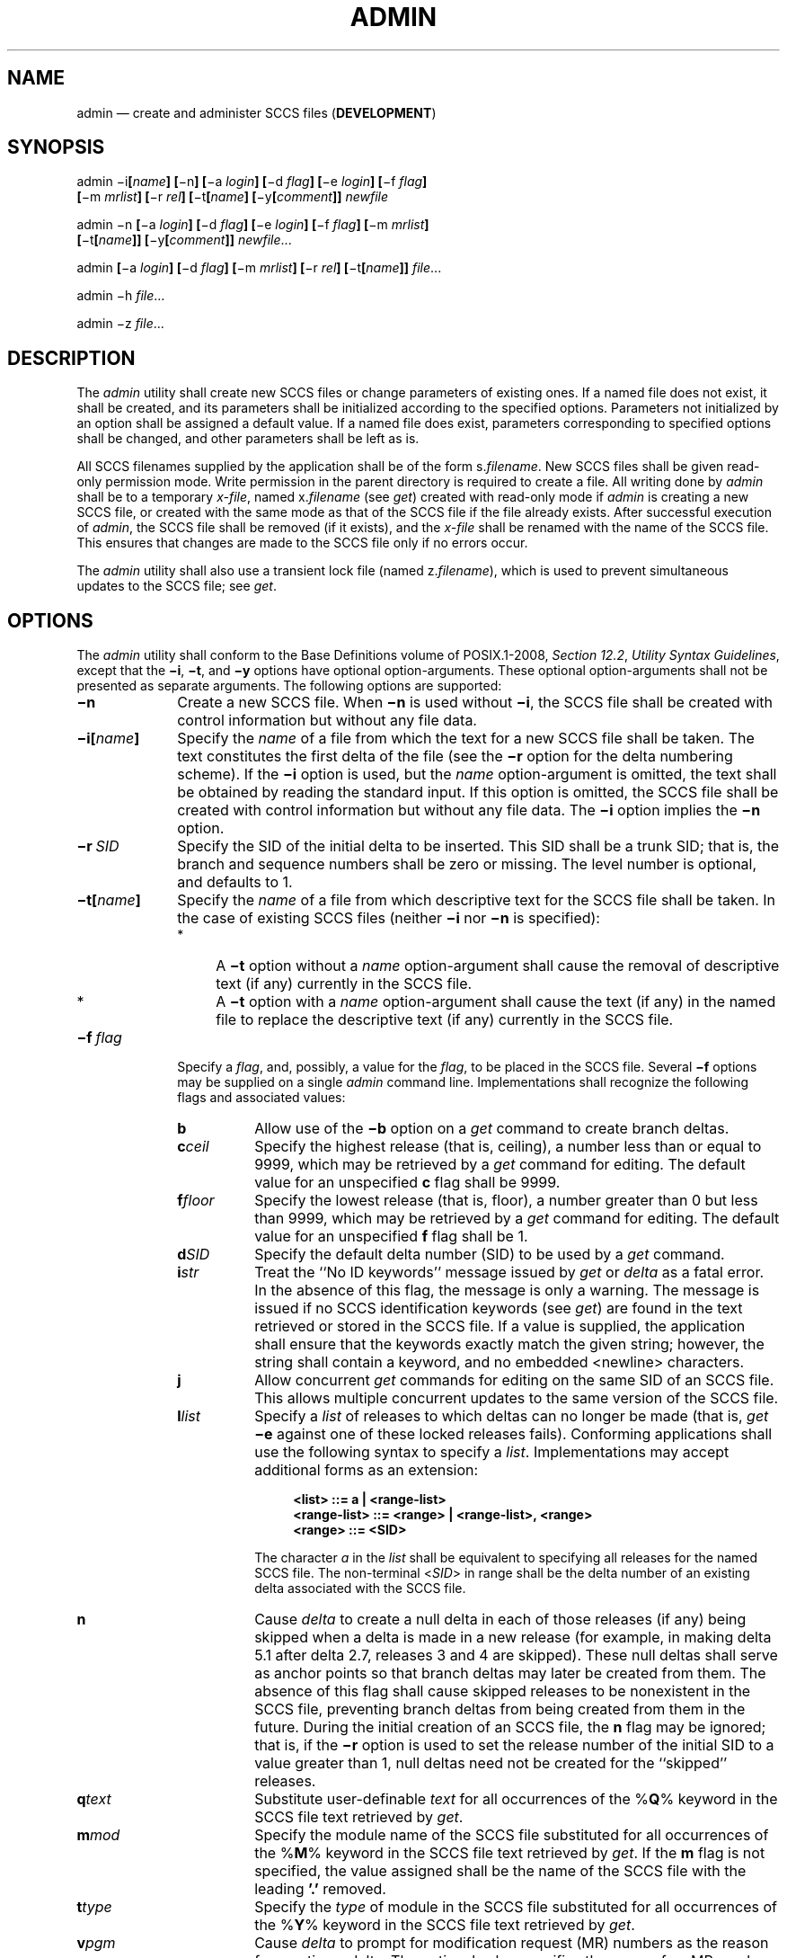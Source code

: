 '\" et
.TH ADMIN "1" 2013 "IEEE/The Open Group" "POSIX Programmer's Manual"

.SH NAME
admin
\(em create and administer SCCS files (\fBDEVELOPMENT\fP)
.SH SYNOPSIS
.LP
.nf
admin \(mii\fB[\fIname\fB] [\fR\(min\fB] [\fR\(mia \fIlogin\fB] [\fR\(mid \fIflag\fB] [\fR\(mie \fIlogin\fB] [\fR\(mif \fIflag\fB]
    [\fR\(mim \fImrlist\fB] [\fR\(mir \fIrel\fB] [\fR\(mit\fB[\fIname\fB] [\fR\(miy\fB[\fIcomment\fB]] \fInewfile\fR
.P
admin \(min\fB [\fR\(mia \fIlogin\fB] [\fR\(mid \fIflag\fB] [\fR\(mie \fIlogin\fB] [\fR\(mif \fIflag\fB] [\fR\(mim \fImrlist\fB]
    [\fR\(mit\fB[\fIname\fB]] [\fR\(miy\fB[\fIcomment\fB]] \fInewfile\fR...
.P
admin \fB[\fR\(mia \fIlogin\fB] [\fR\(mid \fIflag\fB] [\fR\(mim \fImrlist\fB] [\fR\(mir \fIrel\fB] [\fR\(mit\fB[\fIname\fB]]\fR \fIfile\fR...
.P
admin \(mih \fIfile\fR...
.P
admin \(miz \fIfile\fR...
.fi
.SH DESCRIPTION
The
.IR admin
utility shall create new SCCS files or change parameters of existing
ones. If a named file does not exist, it shall be created, and its
parameters shall be initialized according to the specified options.
Parameters not initialized by an option shall be assigned a default
value. If a named file does exist, parameters corresponding to
specified options shall be changed, and other parameters shall be left
as is.
.P
All SCCS filenames supplied by the application shall be of the form
s.\fIfilename\fP. New SCCS files shall be given read-only permission
mode. Write permission in the parent directory is required to create a
file. All writing done by
.IR admin
shall be to a temporary
.IR x-file ,
named x.\fIfilename\fP (see
.IR "\fIget\fR\^")
created with read-only mode if
.IR admin
is creating a new SCCS file, or created with the same mode as that of
the SCCS file if the file already exists. After successful execution of
.IR admin ,
the SCCS file shall be removed (if it exists), and the
.IR x-file
shall be renamed with the name of the SCCS file. This ensures that
changes are made to the SCCS file only if no errors occur.
.P
The
.IR admin
utility shall also use a transient lock file (named z.\fIfilename\fP),
which is used to prevent simultaneous updates to the SCCS file; see
.IR "\fIget\fR\^".
.SH OPTIONS
The
.IR admin
utility shall conform to the Base Definitions volume of POSIX.1\(hy2008,
.IR "Section 12.2" ", " "Utility Syntax Guidelines",
except that the
.BR \(mii ,
.BR \(mit ,
and
.BR \(miy
options have optional option-arguments. These optional option-arguments
shall not be presented as separate arguments. The following options are
supported:
.IP "\fB\(min\fP" 10
Create a new SCCS file. When
.BR \(min
is used without
.BR \(mii ,
the SCCS file shall be created with control information but without any
file data.
.IP "\fB\(mii[\fIname\fB]\fR" 10
Specify the
.IR name
of a file from which the text for a new SCCS file shall be taken. The
text constitutes the first delta of the file (see the
.BR \(mir
option for the delta numbering scheme). If the
.BR \(mii
option is used, but the
.IR name
option-argument is omitted, the text shall be obtained by reading the
standard input. If this option is omitted, the SCCS file shall be
created with control information but without any file data. The
.BR \(mii
option implies the
.BR \(min
option.
.IP "\fB\(mir\ \fISID\fR" 10
Specify the SID of the initial delta to be inserted. This SID shall be
a trunk SID; that is, the branch and sequence numbers shall be zero or
missing. The level number is optional, and defaults to 1.
.IP "\fB\(mit[\fIname\fB]\fR" 10
Specify the
.IR name
of a file from which descriptive text for the SCCS file shall be taken.
In the case of existing SCCS files (neither
.BR \(mii
nor
.BR \(min
is specified):
.RS 10 
.IP " *" 4
A
.BR \(mit
option without a
.IR name
option-argument shall cause the removal of descriptive text (if any)
currently in the SCCS file.
.IP " *" 4
A
.BR \(mit
option with a
.IR name
option-argument shall cause the text (if any) in the named file to
replace the descriptive text (if any) currently in the SCCS file.
.RE
.IP "\fB\(mif\ \fIflag\fR" 10
Specify a
.IR flag ,
and, possibly, a value for the
.IR flag ,
to be placed in the SCCS file. Several
.BR \(mif
options may be supplied on a single
.IR admin
command line. Implementations shall recognize the following flags
and associated values:
.RS 10 
.IP "\fBb\fP" 8
Allow use of the
.BR \(mib
option on a
.IR get
command to create branch deltas.
.IP "\fBc\fIceil\fR" 8
Specify the highest release (that is, ceiling), a number less than or
equal to 9\|999, which may be retrieved by a
.IR get
command for editing. The default value for an unspecified
.BR c
flag shall be 9\|999.
.IP "\fBf\fIfloor\fR" 8
Specify the lowest release (that is, floor), a number greater than 0
but less than 9\|999, which may be retrieved by a
.IR get
command for editing. The default value for an unspecified
.BR f
flag shall be 1.
.IP "\fBd\fISID\fR" 8
Specify the default delta number (SID) to be used by a
.IR get
command.
.IP "\fBi\fIstr\fR" 8
Treat the ``No ID keywords'' message issued by
.IR get
or
.IR delta
as a fatal error. In the absence of this flag, the message is only a
warning. The message is issued if no SCCS identification keywords (see
.IR "\fIget\fR\^")
are found in the text retrieved or stored in the SCCS file. If a value
is supplied, the application shall ensure that the keywords exactly
match the given string; however, the string shall contain a keyword,
and no embedded
<newline>
characters.
.IP "\fBj\fP" 8
Allow concurrent
.IR get
commands for editing on the same SID of an SCCS file. This allows
multiple concurrent updates to the same version of the SCCS file.
.IP "\fBl\fIlist\fR" 8
Specify a
.IR list
of releases to which deltas can no longer be made (that is,
.IR get
.BR \(mie
against one of these locked releases fails). Conforming applications
shall use the following syntax to specify a
.IR list .
Implementations may accept additional forms as an extension:
.RS 8 
.sp
.RS 4
.nf
\fB
<list> ::= a | <range-list>
<range-list> ::= <range> | <range-list>, <range>
<range> ::= <SID>
.fi \fR
.P
.RE
.P
The character
.IR a
in the
.IR list
shall be equivalent to specifying all releases for the named SCCS file.
The non-terminal <\fISID\fP> in range shall be the delta number of an
existing delta associated with the SCCS file.
.RE
.IP "\fBn\fP" 8
Cause
.IR delta
to create a null delta in each of those releases (if any) being skipped
when a delta is made in a new release (for example, in making delta 5.1
after delta 2.7, releases 3 and 4 are skipped). These null deltas shall
serve as anchor points so that branch deltas may later be created from
them. The absence of this flag shall cause skipped releases to be
nonexistent in the SCCS file, preventing branch deltas from being
created from them in the future. During the initial creation of an SCCS
file, the
.BR n
flag may be ignored; that is, if the
.BR \(mir
option is used to set the release number of the initial SID to a value
greater than 1, null deltas need not be created for the ``skipped''
releases.
.IP "\fBq\fItext\fR" 8
Substitute user-definable
.IR text
for all occurrences of the %\fBQ\fP% keyword in the SCCS file text
retrieved by
.IR get .
.IP "\fBm\fImod\fR" 8
Specify the module name of the SCCS file substituted for all
occurrences of the %\fBM\fP% keyword in the SCCS file text retrieved by
.IR get .
If the
.BR m
flag is not specified, the value assigned shall be the name of the SCCS
file with the leading
.BR '.' 
removed.
.IP "\fBt\fItype\fR" 8
Specify the
.IR type
of module in the SCCS file substituted for all occurrences of the
%\fBY\fP% keyword in the SCCS file text retrieved by
.IR get .
.IP "\fBv\fIpgm\fR" 8
Cause
.IR delta
to prompt for modification request (MR) numbers as the reason for
creating a delta. The optional value specifies the name of an MR
number validation program. (If this flag is set when creating an SCCS
file, the application shall ensure that the
.BR m
option is also used even if its value is null.)
.RE
.IP "\fB\(mid\ \fIflag\fR" 10
Remove (delete) the specified
.IR flag
from an SCCS file. Several
.BR \(mid
options may be supplied on a single
.IR admin
command. See the
.BR \(mif
option for allowable
.IR flag
names. (The
.BR l \c
.IR list
flag gives a
.IR list
of releases to be unlocked. See the
.BR \(mif
option for further description of the
.BR l
flag and the syntax of a
.IR list .)
.IP "\fB\(mia\ \fIlogin\fR" 10
Specify a
.IR login
name, or numerical group ID, to be added to the list of users who may
make deltas (changes) to the SCCS file. A group ID shall be equivalent
to specifying all
.IR login
names common to that group ID. Several
.BR \(mia
options may be used on a single
.IR admin
command line. As many
.IR login s,
or numerical group IDs, as desired may be on the list simultaneously.
If the list of users is empty, then anyone may add deltas. If
.IR login
or group ID is preceded by a
.BR '!' ,
the users so specified shall be denied permission to make deltas.
.IP "\fB\(mie\ \fIlogin\fR" 10
Specify a
.IR login
name, or numerical group ID, to be erased from the list of users
allowed to make deltas (changes) to the SCCS file. Specifying a group
ID is equivalent to specifying all
.IR login
names common to that group ID. Several
.BR \(mie
options may be used on a single
.IR admin
command line.
.IP "\fB\(miy[\fIcomment\fB]\fR" 10
Insert the
.IR comment
text into the SCCS file as a comment for the initial delta in a manner
identical to that of
.IR delta .
In the POSIX locale, omission of the
.BR \(miy
option shall result in a default comment line being inserted in
the form:
.RS 10 
.sp
.RS 4
.nf
\fB
"date and time created %s %s by %s", <\fIdate\fR>, <\fItime\fR>, <\fIlogin\fR>
.fi \fR
.P
.RE
.P
where <\fIdate\fP> is expressed in the format of the
.IR date
utility's
.BR %y /\c
.BR %m /\c
.BR %d
conversion specification, <\fItime\fP> in the format of the
.IR date
utility's
.BR %T
conversion specification format, and <\fIlogin\fP> is the login name of
the user creating the file.
.RE
.IP "\fB\(mim\ \fImrlist\fR" 10
Insert the list of modification request (MR) numbers into the SCCS
file as the reason for creating the initial delta in a manner identical to
.IR delta .
The application shall ensure that the
.BR v
flag is set and the MR numbers are validated if the
.BR v
flag has a value (the name of an MR number validation program).
A diagnostic message shall be written if the
.BR v
flag is not set or MR validation fails.
.IP "\fB\(mih\fP" 10
Check the structure of the SCCS file and compare the newly computed
checksum with the checksum that is stored in the SCCS file. If the
newly computed checksum does not match the checksum in the SCCS file, a
diagnostic message shall be written.
.IP "\fB\(miz\fR" 10
Recompute the SCCS file checksum and store it in the first line of the
SCCS file (see the
.BR \(mih
option above). Note that use of this option on a truly corrupted
file may prevent future detection of the corruption.
.SH OPERANDS
The following operands shall be supported:
.IP "\fIfile\fR" 10
A pathname of an existing SCCS file or a directory. If
.IR file
is a directory, the
.IR admin
utility shall behave as though each file in the directory were
specified as a named file, except that non-SCCS files (last component
of the pathname does not begin with
.BR s. )
and unreadable files shall be silently ignored.
.IP "\fInewfile\fR" 10
A pathname of an SCCS file to be created.
.P
If exactly one
.IR file
or
.IR newfile
operand appears, and it is
.BR '\(mi' ,
the standard input shall be read; each line of the standard input shall
be taken to be the name of an SCCS file to be processed. Non-SCCS files
and unreadable files shall be silently ignored.
.SH STDIN
The standard input shall be a text file used only if
.BR \(mii
is specified without an option-argument or if a
.IR file
or
.IR newfile
operand is specified as
.BR '\(mi' .
If the first character of any standard input line is
<SOH>
in the POSIX locale, the results are unspecified.
.SH "INPUT FILES"
The existing SCCS files shall be text files of an unspecified format.
.P
The application shall ensure that the file named by the
.BR \(mii
option's
.IR name
option-argument shall be a text file; if the first character of any
line in this file is
<SOH>
in the POSIX locale, the results are unspecified. If this file contains
more than 99\|999 lines, the number of lines recorded in the header for
this file shall be 99\|999 for this delta.
.SH "ENVIRONMENT VARIABLES"
The following environment variables shall affect the execution of
.IR admin :
.IP "\fILANG\fP" 10
Provide a default value for the internationalization variables that are
unset or null. (See the Base Definitions volume of POSIX.1\(hy2008,
.IR "Section 8.2" ", " "Internationalization Variables"
for the precedence of internationalization variables used to determine
the values of locale categories.)
.IP "\fILC_ALL\fP" 10
If set to a non-empty string value, override the values of all the
other internationalization variables.
.IP "\fILC_CTYPE\fP" 10
Determine the locale for the interpretation of sequences of bytes of
text data as characters (for example, single-byte as opposed to
multi-byte characters in arguments and input files).
.IP "\fILC_MESSAGES\fP" 10
.br
Determine the locale that should be used to affect the format and
contents of diagnostic messages written to standard error and the
contents of the default
.BR \(miy
comment.
.IP "\fINLSPATH\fP" 10
Determine the location of message catalogs for the processing of
.IR LC_MESSAGES .
.SH "ASYNCHRONOUS EVENTS"
Default.
.SH STDOUT
Not used.
.SH STDERR
The standard error shall be used only for diagnostic messages.
.SH "OUTPUT FILES"
Any SCCS files created shall be text files of an unspecified format.
During processing of a
.IR file ,
a locking
.IR z-file ,
as described in
.IR "\fIget\fR\^",
may be created and deleted.
.SH "EXTENDED DESCRIPTION"
None.
.SH "EXIT STATUS"
The following exit values shall be returned:
.IP "\00" 6
Successful completion.
.IP >0 6
An error occurred.
.SH "CONSEQUENCES OF ERRORS"
Default.
.LP
.IR "The following sections are informative."
.SH "APPLICATION USAGE"
It is recommended that directories containing SCCS files be writable by
the owner only, and that SCCS files themselves be read-only. The mode
of the directories should allow only the owner to modify SCCS files
contained in the directories. The mode of the SCCS files prevents any
modification at all except by SCCS commands.
.SH EXAMPLES
None.
.SH RATIONALE
None.
.SH "FUTURE DIRECTIONS"
None.
.SH "SEE ALSO"
.IR "\fIdelta\fR\^",
.IR "\fIget\fR\^",
.IR "\fIprs\fR\^",
.IR "\fIwhat\fR\^"
.P
The Base Definitions volume of POSIX.1\(hy2008,
.IR "Chapter 8" ", " "Environment Variables",
.IR "Section 12.2" ", " "Utility Syntax Guidelines"
.SH COPYRIGHT
Portions of this text are reprinted and reproduced in electronic form
from IEEE Std 1003.1, 2013 Edition, Standard for Information Technology
-- Portable Operating System Interface (POSIX), The Open Group Base
Specifications Issue 7, Copyright (C) 2013 by the Institute of
Electrical and Electronics Engineers, Inc and The Open Group.
(This is POSIX.1-2008 with the 2013 Technical Corrigendum 1 applied.) In the
event of any discrepancy between this version and the original IEEE and
The Open Group Standard, the original IEEE and The Open Group Standard
is the referee document. The original Standard can be obtained online at
http://www.unix.org/online.html .

Any typographical or formatting errors that appear
in this page are most likely
to have been introduced during the conversion of the source files to
man page format. To report such errors, see
https://www.kernel.org/doc/man-pages/reporting_bugs.html .
